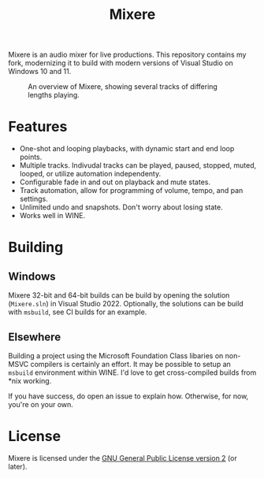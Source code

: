 #+TITLE: Mixere

Mixere is an audio mixer for live productions. This repository contains my fork, modernizing it to build with modern versions of Visual Studio on Windows 10 and 11.

#+CAPTION: An overview of Mixere, showing several tracks of differing lengths playing.
[[./docs/mixere.png]]

* Features
- One-shot and looping playbacks, with dynamic start and end loop points.
- Multiple tracks. Indivudal tracks can be played, paused, stopped, muted, looped, or utilize automation independenty.
- Configurable fade in and out on playback and mute states.
- Track automation, allow for programming of volume, tempo, and pan settings.
- Unlimited undo and snapshots. Don't worry about losing state.
- Works well in WINE.

* Building
** Windows
Mixere 32-bit and 64-bit builds can be build by opening the solution (=Mixere.sln=) in Visual Studio 2022. Optionally, the solutions can be build with =msbuild=, see CI builds for an example.

** Elsewhere
Building a project using the Microsoft Foundation Class libaries on non-MSVC compilers is certainly an effort. It may be possible to setup an =msbuild= environment within WINE. I'd love to get cross-compiled builds from *nix working.

If you have success, do open an issue to explain how. Otherwise, for now, you're on your own.
   
* License
  Mixere is licensed under the [[./License.txt][GNU General Public License version 2]] (or later).

